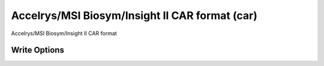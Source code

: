 Accelrys/MSI Biosym/Insight II CAR format (car)
===============================================

Accelrys/MSI Biosym/Insight II CAR format

Write Options
~~~~~~~~~~~~~
